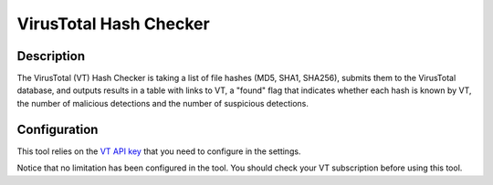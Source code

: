 VirusTotal Hash Checker
#######################

Description
***********
The VirusTotal (VT) Hash Checker is taking a list of file hashes (MD5, SHA1, SHA256), submits them to the VirusTotal database, and outputs results in a table with links to VT, a "found" flag that indicates whether each hash is known by VT, the number of malicious detections and the number of suspicious detections. 

.. image:: ../img/tools_vt_hash_checker.png
  :width: 1000
  :alt: img

Configuration
*************
This tool relies on the `VT API key <settings.html#vt-api-key>`_ that you need to configure in the settings.

Notice that no limitation has been configured in the tool. You should check your VT subscription before using this tool.